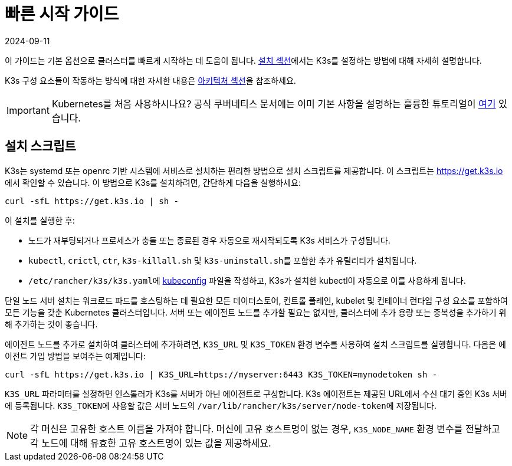 = 빠른 시작 가이드
:revdate: 2024-09-11
:page-revdate: {revdate}

이 가이드는 기본 옵션으로 클러스터를 빠르게 시작하는 데 도움이 됩니다. xref:installation/installation.adoc[설치 섹션]에서는 K3s를 설정하는 방법에 대해 자세히 설명합니다.

K3s 구성 요소들이 작동하는 방식에 대한 자세한 내용은 xref:architecture.adoc[아키텍처 섹션]을 참조하세요.

[IMPORTANT]
====
Kubernetes를 처음 사용하시나요?
공식 쿠버네티스 문서에는 이미 기본 사항을 설명하는 훌륭한 튜토리얼이 https://kubernetes.io/ko/docs/tutorials/kubernetes-basics/[여기] 있습니다.
====


== 설치 스크립트

K3s는 systemd 또는 openrc 기반 시스템에 서비스로 설치하는 편리한 방법으로 설치 스크립트를 제공합니다. 이 스크립트는 https://get.k3s.io 에서 확인할 수 있습니다. 이 방법으로 K3s를 설치하려면, 간단하게 다음을 실행하세요:

[,bash]
----
curl -sfL https://get.k3s.io | sh -
----

이 설치를 실행한 후:

* 노드가 재부팅되거나 프로세스가 충돌 또는 종료된 경우 자동으로 재시작되도록 K3s 서비스가 구성됩니다.
* `kubectl`, `crictl`, `ctr`, `k3s-killall.sh` 및 ``k3s-uninstall.sh``를 포함한 추가 유틸리티가 설치됩니다.
* ``/etc/rancher/k3s/k3s.yaml``에 https://kubernetes.io/ko/docs/concepts/configuration/organize-cluster-access-kubeconfig/[kubeconfig] 파일을 작성하고, K3s가 설치한 kubectl이 자동으로 이를 사용하게 됩니다.

단일 노드 서버 설치는 워크로드 파드를 호스팅하는 데 필요한 모든 데이터스토어, 컨트롤 플레인, kubelet 및 컨테이너 런타임 구성 요소를 포함하여 모든 기능을 갖춘 Kubernetes 클러스터입니다. 서버 또는 에이전트 노드를 추가할 필요는 없지만, 클러스터에 추가 용량 또는 중복성을 추가하기 위해 추가하는 것이 좋습니다.

에이전트 노드를 추가로 설치하여 클러스터에 추가하려면, `K3S_URL` 및 `K3S_TOKEN` 환경 변수를 사용하여 설치 스크립트를 실행합니다. 다음은 에이전트 가입 방법을 보여주는 예제입니다:

[,bash]
----
curl -sfL https://get.k3s.io | K3S_URL=https://myserver:6443 K3S_TOKEN=mynodetoken sh -
----

`K3S_URL` 파라미터를 설정하면 인스톨러가 K3s를 서버가 아닌 에이전트로 구성합니다. K3s 에이전트는 제공된 URL에서 수신 대기 중인 K3s 서버에 등록됩니다. ``K3S_TOKEN``에 사용할 값은 서버 노드의 ``/var/lib/rancher/k3s/server/node-token``에 저장됩니다.

[NOTE]
====
각 머신은 고유한 호스트 이름을 가져야 합니다. 머신에 고유 호스트명이 없는 경우, `K3S_NODE_NAME` 환경 변수를 전달하고 각 노드에 대해 유효한 고유 호스트명이 있는 값을 제공하세요.
====

